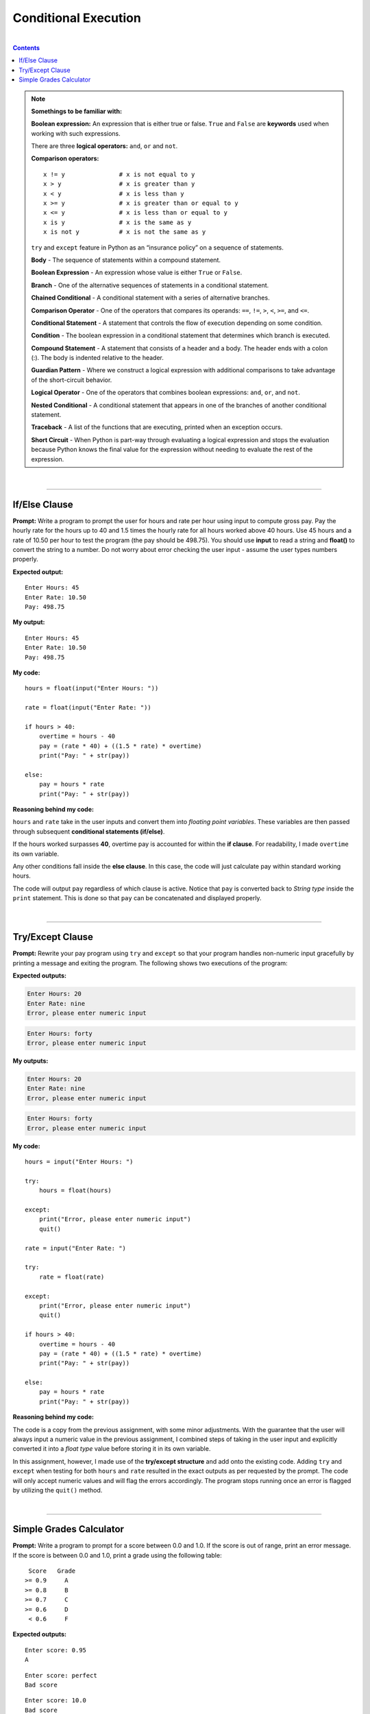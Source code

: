 Conditional Execution
=====================

|

.. contents:: Contents
    :local:

.. note:: 

    **Somethings to be familiar with:**

    **Boolean expression:** An expression that is either true or false. ``True`` and ``False`` are **keywords** used when working with such expressions.

    There are three **logical operators:** ``and``, ``or`` and ``not``.

    **Comparison operators:**
    ::

        x != y               # x is not equal to y
        x > y                # x is greater than y
        x < y                # x is less than y
        x >= y               # x is greater than or equal to y
        x <= y               # x is less than or equal to y
        x is y               # x is the same as y
        x is not y           # x is not the same as y

    ``try`` and ``except`` feature in Python as an “insurance policy” on a sequence of statements.

    **Body** - The sequence of statements within a compound statement. 
    
    **Boolean Expression** - An expression whose value is either ``True`` or ``False``.
    
    **Branch** - One of the alternative sequences of statements in a conditional statement.
    
    **Chained Conditional** - A conditional statement with a series of alternative branches.
    
    **Comparison Operator** - One of the operators that compares its operands: ``==``, ``!=``, ``>``, ``<``, ``>=``, and ``<=``.
    
    **Conditional Statement** - A statement that controls the flow of execution depending on some condition.
    
    **Condition** - The boolean expression in a conditional statement that determines which branch is executed.
    
    **Compound Statement** - A statement that consists of a header and a body. The header ends with a colon (:). The body is indented relative to the header.
    
    **Guardian Pattern** - Where we construct a logical expression with additional comparisons to take advantage of the short-circuit behavior.
    
    **Logical Operator** - One of the operators that combines boolean expressions: ``and``, ``or``, and ``not``.
    
    **Nested Conditional** - A conditional statement that appears in one of the branches of another conditional statement.
    
    **Traceback** - A list of the functions that are executing, printed when an exception occurs. 
    
    **Short Circuit** - When Python is part-way through evaluating a logical expression and stops the evaluation because Python knows the final value for the expression without needing to evaluate the rest of the expression.

|

----

If/Else Clause
--------------

**Prompt:** Write a program to prompt the user for hours and rate per hour using input to compute gross pay. Pay the hourly rate for the hours up to 40 and 1.5 times the hourly rate for all hours worked above 40 hours. Use 45 hours and a rate of 10.50 per hour to test the program (the pay should be 498.75). You should use **input** to read a string and **float()** to convert the string to a number. Do not worry about error checking the user input - assume the user types numbers properly.

**Expected output:**
::

    Enter Hours: 45
    Enter Rate: 10.50
    Pay: 498.75

**My output:**
::  

    Enter Hours: 45
    Enter Rate: 10.50
    Pay: 498.75

**My code:**
::  

    hours = float(input("Enter Hours: "))
    
    rate = float(input("Enter Rate: "))

    if hours > 40:
        overtime = hours - 40
        pay = (rate * 40) + ((1.5 * rate) * overtime)
        print("Pay: " + str(pay))

    else:
        pay = hours * rate
        print("Pay: " + str(pay))

**Reasoning behind my code:**

``hours`` and ``rate`` take in the user inputs and convert them into *floating point variables*. These variables are then passed through subsequent **conditional statements (if/else)**.

If the hours worked surpasses **40**, overtime pay is accounted for within the **if clause**. For readability, I made ``overtime`` its own variable.

Any other conditions fall inside the **else clause**. In this case, the code will just calculate pay within standard working hours.

The code will output ``pay`` regardless of which clause is active. Notice that ``pay`` is converted back to *String type* inside the ``print`` statement. This is done so that ``pay`` can be concatenated and displayed properly.

|

----

Try/Except Clause
-----------------

**Prompt:** Rewrite your pay program using ``try`` and ``except`` so that your program handles non-numeric input gracefully by printing a message and exiting the program. The following shows two executions of the program:

**Expected outputs:**

.. code-block:: text

    Enter Hours: 20
    Enter Rate: nine
    Error, please enter numeric input

.. code-block:: text

    Enter Hours: forty
    Error, please enter numeric input

**My outputs:**

.. code-block:: text

    Enter Hours: 20
    Enter Rate: nine
    Error, please enter numeric input

.. code-block:: text

    Enter Hours: forty
    Error, please enter numeric input

**My code:**
::

    hours = input("Enter Hours: ")

    try:
        hours = float(hours)

    except:
        print("Error, please enter numeric input")
        quit()

    rate = input("Enter Rate: ")

    try:
        rate = float(rate)

    except:
        print("Error, please enter numeric input")
        quit()

    if hours > 40:
        overtime = hours - 40
        pay = (rate * 40) + ((1.5 * rate) * overtime)
        print("Pay: " + str(pay))

    else:
        pay = hours * rate
        print("Pay: " + str(pay))

**Reasoning behind my code:**

The code is a copy from the previous assignment, with some minor adjustments. With the guarantee that the user will always input a numeric value in the previous assignment, I combined steps of taking in the user input and explicitly converted it into a *float type* value before storing it in its own variable.

In this assignment, however, I made use of the **try/except structure** and add onto the existing code. Adding ``try`` and ``except`` when testing for both ``hours`` and ``rate`` resulted in the exact outputs as per requested by the prompt. The code will only accept numeric values and will flag the errors accordingly. The program stops running once an error is flagged by utilizing the ``quit()`` method.

|

----

Simple Grades Calculator
------------------------

**Prompt:** Write a program to prompt for a score between 0.0 and 1.0. If the score is out of range, print an error message. If the score is between 0.0 and 1.0, print a grade using the following table:
::

     Score   Grade
    >= 0.9     A
    >= 0.8     B
    >= 0.7     C
    >= 0.6     D
     < 0.6     F

**Expected outputs:**
::

    Enter score: 0.95
    A

::

    Enter score: perfect
    Bad score

::

    Enter score: 10.0
    Bad score

::

    Enter score: 0.75
    C

::

    Enter score: 0.5
    F

**My outputs:**
::

    Enter score: 0.95
    A

::

    Enter score: perfect
    Bad score

::

    Enter score: 10.0
    Bad score

::

    Enter score: 0.75
    C

::

    Enter score: 0.5
    F

**My code:**
::

    score = input("Enter score: ")

    try:
        score = float(score)

    except:
        print("Bad score")
        quit()

    if score >= 0.9 and score <= 1.0:
        print('A')

    elif score >= 0.8 and score <= 0.9:    
        print('B')

    elif score >= 0.7 and score <= 0.8:    
        print('C')

    elif score >= 0.6 and score <= 0.7:    
        print('D')

    elif score >= 0.0 and score < 0.6:    
        print('F')

    else:
        print("Bad score")    

**Reasoning behind my code:**

Building on top of previous exercises, I combined **try/except** and **if/else** clauses for this assignment. I also utilized the ``elif`` clause to create multiple checks within my conditional structure and the ``and`` keyword to set correct parameters in each conditional statement.

The code is very straightforward and should follow the grading structure requested by the prompt.